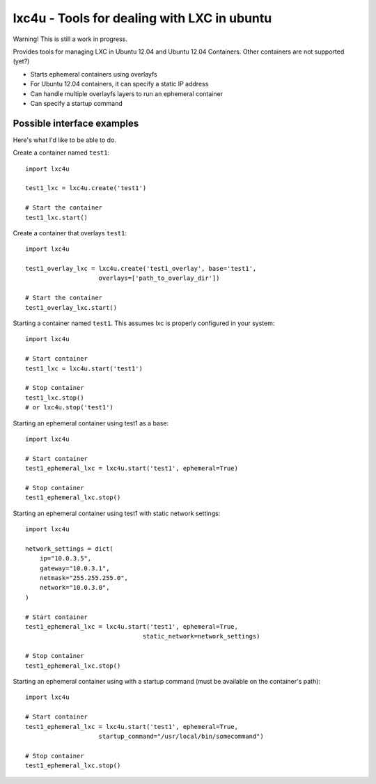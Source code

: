 lxc4u - Tools for dealing with LXC in ubuntu
============================================

Warning! This is still a work in progress.

Provides tools for managing LXC in Ubuntu 12.04 and Ubuntu 12.04 Containers.
Other containers are not supported (yet?)

- Starts ephemeral containers using overlayfs
- For Ubuntu 12.04 containers, it can specify a static IP address
- Can handle multiple overlayfs layers to run an ephemeral container
- Can specify a startup command

Possible interface examples
---------------------------

Here's what I'd like to be able to do.

Create a container named ``test1``::
    
    import lxc4u

    test1_lxc = lxc4u.create('test1')

    # Start the container
    test1_lxc.start()

Create a container that overlays ``test1``::
    
    import lxc4u

    test1_overlay_lxc = lxc4u.create('test1_overlay', base='test1', 
                        overlays=['path_to_overlay_dir'])

    # Start the container
    test1_overlay_lxc.start()

Starting a container named ``test1``. This assumes lxc is properly configured
in your system::
    
    import lxc4u

    # Start container
    test1_lxc = lxc4u.start('test1')

    # Stop container
    test1_lxc.stop()
    # or lxc4u.stop('test1')

Starting an ephemeral container using test1 as a base::

    import lxc4u

    # Start container
    test1_ephemeral_lxc = lxc4u.start('test1', ephemeral=True)

    # Stop container
    test1_ephemeral_lxc.stop()

Starting an ephemeral container using test1 with static network settings::
    
    import lxc4u
    
    network_settings = dict(
        ip="10.0.3.5",
        gateway="10.0.3.1",
        netmask="255.255.255.0",
        network="10.0.3.0",
    )
        
    # Start container
    test1_ephemeral_lxc = lxc4u.start('test1', ephemeral=True, 
                                    static_network=network_settings)

    # Stop container
    test1_ephemeral_lxc.stop()

Starting an ephemeral container using with a startup command (must be available
on the container's path)::
    
    import lxc4u

    # Start container
    test1_ephemeral_lxc = lxc4u.start('test1', ephemeral=True,
                        startup_command="/usr/local/bin/somecommand")
    
    # Stop container
    test1_ephemeral_lxc.stop()
